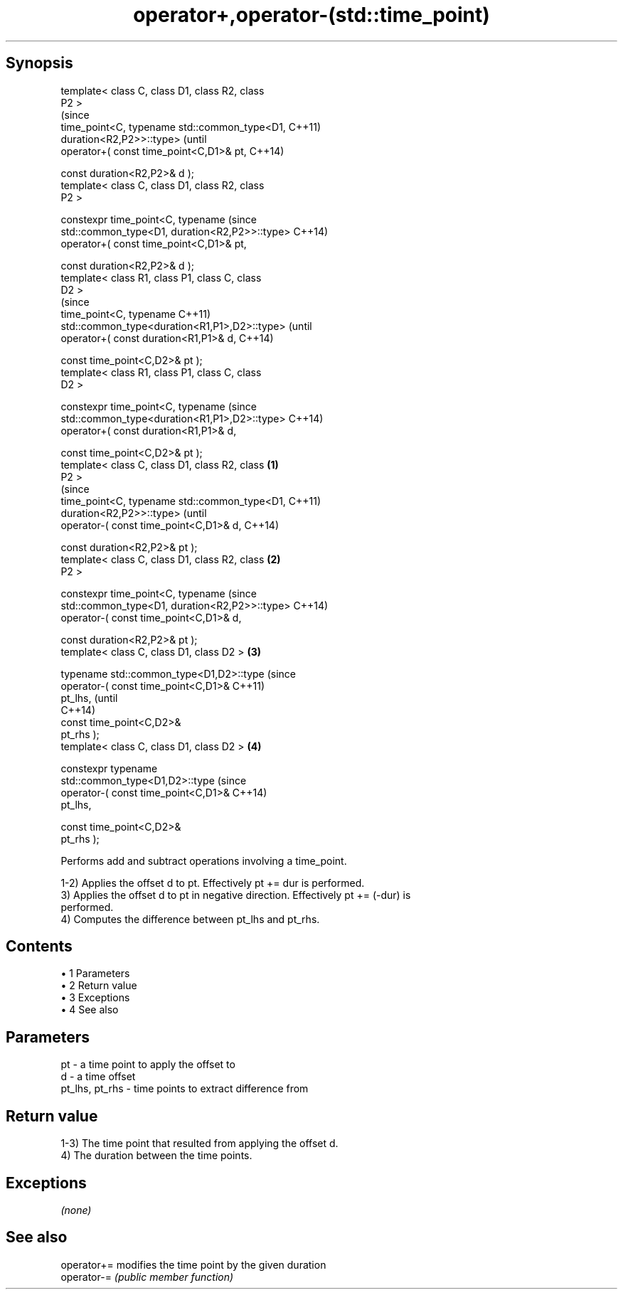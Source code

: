 .TH operator+,operator-(std::time_point) 3 "Apr 19 2014" "1.0.0" "C++ Standard Libary"
.SH Synopsis
   template< class C, class D1, class R2, class
   P2 >
                                                        (since
   time_point<C, typename std::common_type<D1,          C++11)
   duration<R2,P2>>::type>                              (until
       operator+( const time_point<C,D1>& pt,           C++14)

                  const duration<R2,P2>& d );
   template< class C, class D1, class R2, class
   P2 >

   constexpr time_point<C, typename                     (since
   std::common_type<D1, duration<R2,P2>>::type>         C++14)
       operator+( const time_point<C,D1>& pt,

                  const duration<R2,P2>& d );
   template< class R1, class P1, class C, class
   D2 >
                                                                (since
   time_point<C, typename                                       C++11)
   std::common_type<duration<R1,P1>,D2>::type>                  (until
       operator+( const duration<R1,P1>& d,                     C++14)

                  const time_point<C,D2>& pt );
   template< class R1, class P1, class C, class
   D2 >

   constexpr time_point<C, typename                             (since
   std::common_type<duration<R1,P1>,D2>::type>                  C++14)
       operator+( const duration<R1,P1>& d,

                  const time_point<C,D2>& pt );
   template< class C, class D1, class R2, class \fB(1)\fP
   P2 >
                                                                        (since
   time_point<C, typename std::common_type<D1,                          C++11)
   duration<R2,P2>>::type>                                              (until
       operator-( const time_point<C,D1>& d,                            C++14)

                  const duration<R2,P2>& pt );
   template< class C, class D1, class R2, class     \fB(2)\fP
   P2 >

   constexpr time_point<C, typename                                     (since
   std::common_type<D1, duration<R2,P2>>::type>                         C++14)
       operator-( const time_point<C,D1>& d,

                  const duration<R2,P2>& pt );
   template< class C, class D1, class D2 >              \fB(3)\fP

   typename std::common_type<D1,D2>::type                                       (since
       operator-( const time_point<C,D1>&                                       C++11)
   pt_lhs,                                                                      (until
                                                                                C++14)
                  const time_point<C,D2>&
   pt_rhs );
   template< class C, class D1, class D2 >                      \fB(4)\fP

   constexpr typename
   std::common_type<D1,D2>::type                                                (since
       operator-( const time_point<C,D1>&                                       C++14)
   pt_lhs,

                  const time_point<C,D2>&
   pt_rhs );

   Performs add and subtract operations involving a time_point.

   1-2) Applies the offset d to pt. Effectively pt += dur is performed.
   3) Applies the offset d to pt in negative direction. Effectively pt += (-dur) is
   performed.
   4) Computes the difference between pt_lhs and pt_rhs.

.SH Contents

     • 1 Parameters
     • 2 Return value
     • 3 Exceptions
     • 4 See also

.SH Parameters

   pt             - a time point to apply the offset to
   d              - a time offset
   pt_lhs, pt_rhs - time points to extract difference from

.SH Return value

   1-3) The time point that resulted from applying the offset d.
   4) The duration between the time points.

.SH Exceptions

   \fI(none)\fP

.SH See also

   operator+= modifies the time point by the given duration
   operator-= \fI(public member function)\fP
